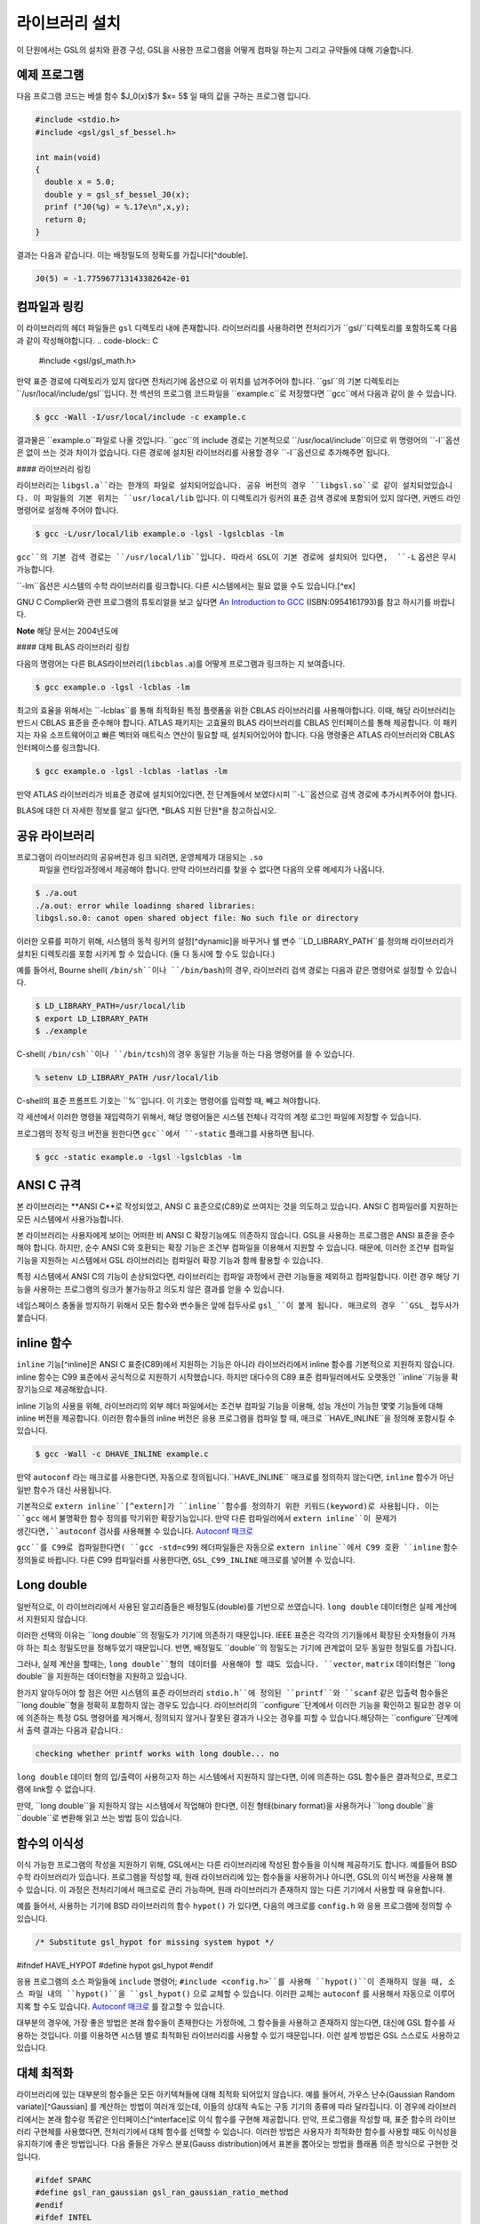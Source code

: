 라이브러리 설치
===============

이 단원에서는 GSL의 설치와 환경 구성, GSL을 사용한 프로그램을 어떻게 컴파일 하는지 그리고 규약들에 대해 기술합니다.

예제 프로그램
-----------------

다음 프로그램 코드는 베셀 함수 $J_0(x)$가 $x= 5$ 일 때의 값을 구하는 프로그램 입니다.

.. code-block:: c

  #include <stdio.h>
  #include <gsl/gsl_sf_bessel.h>
  
  int main(void)
  {
    double x = 5.0;
    double y = gsl_sf_bessel_J0(x);
    prinf ("J0(%g) = %.17e\n",x,y);
    return 0;
  }



결과는 다음과 같습니다. 이는 배정밀도의 정확도를 가집니다[^double].


.. code-block:: bash

    J0(5) = -1.775967713143382642e-01




컴파일과 링킹
-----------------

이 라이브러리의 헤더 파일들은 ``gsl`` 디렉토리 내에 존재합니다. 라이브러리를 사용하려면 전처리기가 ``gsl/``디렉토리를 포함하도록 다음과 같이 작성해야합니다. 
.. code-block:: C

  #include <gsl/gsl_math.h>



만약 표준 경로에 디렉토리가 있지 않다면 전처리기에 옵션으로 이 위치를 넘겨주어야 합니다. ``gsl``의 기본 디렉토리는 ``/usr/local/include/gsl``입니다. 전 섹션의 프로그램 코드파일을 ``example.c``로 저장했다면 ``gcc``에서 다음과 같이 쓸 수 있습니다.

.. code-block:: bash

  $ gcc -Wall -I/usr/local/include -c example.c



결과물은 ``example.o``파일로 나올 것입니다. ``gcc``의 include 경로는 기본적으로 ``/usr/local/include``이므로 위 명령어의 ``-I``옵션은 없이 쓰는 것과 차이가 없습니다. 다른 경로에 설치된 라이브러리를 사용할 경우 ``-I``옵션으로 추가해주면 됩니다.

#### 라이브러리 링킹 

라이브러리는 ``libgsl.a``라는 한개의 파일로 설치되어있습니다. 공유 버전의 경우 ``libgsl.so``로 같이 설치되었있습니다. 이 파일들의 기본 위치는 ``usr/local/lib`` 입니다. 이 디렉토리가 링커의 표준 검색 경로에  포함되어 있지 않다면, 커멘드 라인 명령어로 설정해 주어야 합니다.

.. code-block:: bash

  $ gcc -L/usr/local/lib example.o -lgsl -lgslcblas -lm


``gcc``의 기본 검색 경로는 ``/usr/local/lib``입니다. 따라서 GSL이 기본 경로에 설치되어 있다면,  ``-L`` 옵션은 무시 가능합니다. 

``-lm``옵션은 시스템의 수학 라이브러리를 링크합니다.  다른 시스템에서는 필요 없을 수도 있습니다.[^ex]


GNU C Complier와 관련 프로그램의 튜토리얼을 보고 싶다면 `An Introduction to GCC <http://www.network-theory.co.uk/gcc/intro>`_ (ISBN:0954161793)를 참고 하시기를 바랍니다.


**Note** 해당 문서는 2004년도에 



#### 대체 BLAS 라이브러리 링킹

다음의 명령어는 다른 BLAS라이브러리(``libcblas.a``)를 어떻게 프로그램과 링크하는 지 보여줍니다. 

.. code-block:: bash

    $ gcc example.o -lgsl -lcblas -lm



최고의 효율을 위해서는 ``-lcblas``를 통해 최적화된 특정 플랫폼을 위한 CBLAS 라이브러리를 사용해야합니다. 이때, 해당 라이브러리는 반드시 CBLAS 표준을 준수해야 합니다. ATLAS 패키지는 고효율의 BLAS 라이브러리를 CBLAS 인터페이스를 통해 제공합니다. 이 패키지는 자유 소프트웨어이고 빠른 벡터와 매트릭스 연산이 필요할 때, 설치되어있어야 합니다. 다음 명령줄은 ATLAS 라이브러리와 CBLAS 인터페이스를 링크합니다.

.. code-block:: bash

    $ gcc example.o -lgsl -lcblas -latlas -lm



만약 ATLAS 라이브러리가 비표준 경로에 설치되어있다면, 전 단계들에서 보였다시피  ``-L``옵션으로 검색 경로에 추가시켜주어야 합니다.

BLAS에 대한 더 자세한 정보를 알고 싶다면,
*BLAS 지원 단원*을 참고하십시오.

공유 라이브러리
-----------------

프로그램이 라이브러리의 공유버전과 링크 되려면, 운영체제가 대응되는 ``.so``
 파일을 런타임과정에서 제공해야 합니다. 만약 라이브러리를 찾을 수 없다면 다음의 오류 메세지가 나옵니다.

.. code-block:: bash

  $ ./a.out
  ./a.out: error while loadinng shared libraries:
  libgsl.so.0: canot open shared object file: No such file or directory



이러한 오류를 피하기 위해, 시스템의 동적 링커의 설정[^dynamic]을 바꾸거나 쉘 변수 ``LD_LIBRARY_PATH``를 정의해 라이브러리가 설치된 디렉토리를 포함 시키게 할 수 있습니다. (둘 다 동시에 할 수도 있습니다.)

예를 들어서, Bourne shell( ``/bin/sh``이나 ``/bin/bash``)의 경우, 라이브러리 검색 경로는 다음과 같은 명령어로 설정할 수 있습니다.

.. code-block:: bash

  $ LD_LIBRARY_PATH=/usr/local/lib
  $ export LD_LIBRARY_PATH
  $ ./example



C-shell( ``/bin/csh``이나 ``/bin/tcsh``)의 경우 동일한 기능을 하는 다음 명령어를 쓸 수 있습니다.

.. code-block:: bash

    % setenv LD_LIBRARY_PATH /usr/local/lib



C-shell의 표준 프롬프트 기호는 ``%``입니다. 이 기호는 명령어를 입력할 때, 빼고 쳐야합니다.

각 세션에서 이러한 명령을 재입력하기 위해서, 해당 명령어들은 시스템 전체나 각각의 계정 로그인 파일에 저장할 수 있습니다.

프로그램의 정적 링크 버전을 원한다면 ``gcc``에서 ``-static`` 플래그를 사용하면 됩니다.

.. code-block:: bash

    $ gcc -static example.o -lgsl -lgslcblas -lm





ANSI C 규격
-----------------

본 라이브러리는 **ANSI C**로 작성되었고, ANSI C 표준으로(C89)로 쓰여지는 것을 의도하고 있습니다. ANSI C 컴파일러를 지원하는 모든 시스템에서 사용가능합니다. 

본 라이브러리는 사용자에게 보이는 어떠한 비 ANSI C 확장기능에도 의존하지 않습니다. GSL을 사용하는 프로그램은 ANSI 표준을 준수해야 합니다. 하지만, 순수 ANSI C와 호환되는 확장 기능은 조건부 컴파일을 이용해서 지원할 수 있습니다. 때문에, 이러한 조건부 컴파일 기능을 지원하는 시스템에서 GSL 라이브러리는 컴파일러 확장 기능과 함께 활용할 수 있습니다.

특정 시스템에서 ANSI C의 기능이 손상되었다면, 라이브러리는 컴파일 과정에서 관련 기능들을 제외하고 컴파일합니다. 이런 경우 해당 기능을 사용하는 프로그램의 링크가 불가능하고 의도치 않은 결과를 얻을 수 있습니다.

네임스페이스 충돌을 방지하기 위해서 모든 함수와 변수들은 앞에 접두사로 ``gsl_``이 붙게 됩니다. 매크로의 경우 ``GSL_`` 접두사가 붙습니다.

inline 함수
-----------------

``inline`` 기능[^inline]은 ANSI C 표준(C89)에서 지원하는 기능은 아니라 라이브러리에서 inline 함수를 기본적으로 지원하지 않습니다. inline 함수는 C99 표준에서 공식적으로 지원하기 시작했습니다. 하지만 대다수의 C89 표준 컴파일러에서도 오랫동안 ``inline``기능을 확장기능으로 제공해왔습니다.

inline 기능의 사용을 위해, 라이브러리의 외부 헤더 파일에서는 조건부 컴파일 기능을 이용해, 성능 개선이 가능한 몇몇 기능들에 대해 inline 버전을 제공합니다. 이러한 함수들의 inline 버전은 응용 프로그램을 컴파일 할 때, 매크로 ``HAVE_INLINE``을 정의해 포함시킬 수 있습니다. 

.. code-block:: bash

    $ gcc -Wall -c DHAVE_INLINE example.c



만약 ``autoconf`` 라는 매크로를 사용한다면, 자동으로 정의됩니다.``HAVE_INLINE`` 매크로를 정의하지 않는다면,  ``inline`` 함수가 아닌 일반 함수가 대신 사용됩니다.

기본적으로 ``extern inline``[^extern]가 ``inline``함수를 정의하기 위한 키워드(keyword)로 사용됩니다. 이는 ``gcc`` 에서 불명확한 함수 정의를 막기위한 확장기능입니다. 만약 다른 컴파일러에서 ``extern inline``이 문제가 생긴다면,``autoconf`` 검사를 사용해볼 수 있습니다.  `Autoconf 매크로 <51.%20Autoconf%20매크로.md>`_ 

``gcc``를 C99로 컴파일한다면( ``gcc -std=c99``) 헤더파일들은 자동으로 ``extern inline``에서 C99 호환 ``inline`` 함수 정의들로 바뀝니다. 다른 C99 컴파일러를 사용한다면, ``GSL_C99_INLINE`` 매크로를 넣어볼 수 있습니다.  


Long double
-----------------


일반적으로, 이 라이브러리에서 사용된 알고리즘들은 배정밀도(double)를 기반으로 쓰였습니다. ``long double`` 데이터형은 실제 계산에서 지원되지 않습니다.

이러한 선택의 이유는 ``long double``의 정밀도가 기기에 의존하기 때문입니다. IEEE 표준은 각각의 기기들에서 확장된 숫자형들이 가져야 하는 최소 정밀도만을 정해두었기 때문입니다. 반면, 배정밀도 ``double``의 정밀도는 기기에 관계없이 모두 동일한 정밀도를 가집니다.

그러나, 실제 계산을 할때는, ``long double``형의 데이터를 사용해야 할 떄도 있습니다. ``vector``, ``matrix`` 데이터형은 ``long double``을 지원하는 데이터형을 지원하고 있습니다. 

한가지 알아두어야 할 점은 어떤 시스템의 표준 라이브러리 ``stdio.h``에 정의된 ``printf``와 ``scanf`` 같은 입출력 함수들은 ``long double``형을 정확히 포함하지 않는 경우도 있습니다. 라이브러리의 ``configure``단계에서 이러한 기능을 확인하고 필요한 경우 이에 의존하는 특정 GSL 명령어를 제거해서, 정의되지 않거나 잘못된 결과가 나오는 경우를 피할 수 있습니다.해당하는 ``configure``단계에서 출력 결과는 다음과 같습니다.:

.. code-block:: command

	 checking whether printf works with long double... no

``long double`` 데이터 형의 입/출력이 사용하고자 하는 시스템에서 지원하지 않는다면, 이에 의존하는 GSL 함수들은 결과적으로, 프로그램에 link할 수 없습니다.

만약, ``long double``을 지원하지 않는 시스템에서 작업해야 한다면, 이진 형태(binary format)을 사용하거나 ``long double``을 ``double``로 변환해 읽고 쓰는 방법 등이 있습니다.

함수의 이식성
-----------------

이식 가능한 프로그램의 작성을 지원하기 위해, GSL에서는 다른 라이브러리에 작성된 함수들을 이식해 제공하기도 합니다. 예를들어 BSD 수학 라이브러리가 있습니다. 프로그램을 작성할 때, 원래 라이브러리에 있는 함수들을 사용하거나 아니면, GSL의 이식 버전을 사용해 볼 수 있습니다. 이 과정은 전처리기에서 매크로로 관리 가능하며, 원래 라이브러리가 존재하지 않는 다른 기기에서 사용할 때 유용합니다.

예를 들어서, 사용하는 기기에  BSD 라이브러리의 함수 ``hypot()``
가 있다면, 다음의 메크로를 ``config.h``
와 응용 프로그램에 정의할 수 있습니다.

.. code-block:: c

    /* Substitute gsl_hypot for missing system hypot */

#ifndef HAVE_HYPOT
#define hypot gsl_hypot
#endif



응용 프로그램의 소스 파일들에 ``include`` 명령어; ``#include <config.h>``를 사용해 ``hypot()``이 존재하지 않을 때, 소스 파일 내의 ``hypot()``을 ``gsl_hypot()``
으로 교체할 수 있습니다. 이러한 교체는 ``autoconf``
를 사용해서 자동으로 이루어지록 할 수도 있습니다.  `Autoconf 매크로 <51.%20Autoconf%20매크로.md>`_ 를 참고할 수 있습니다.

대부분의 경우에, 가장 좋은 방법은 본래 함수들이 존재한다는 가정하에, 그 함수들을 사용하고 존재하지 않는다면, 대신에 GSL 함수를 사용하는 것입니다. 이를 이용하면 시스템 별로 최적화된 라이브러리를 사용할 수 있기 때문입니다. 이런 설계 방법은 GSL 스스로도 사용하고 있습니다.

대체 최적화
-----------------

라이브러리에 있는 대부분의 함수들은 모든 아키텍쳐들에 대해 최적화 되어있지 않습니다. 예를 들어서, 가우스 난수(Gaussian Random variate)[^Gaussian] 를 계산하는 방법이 여러개 있는데, 이들의 상대적 속도는 구동 기기의 종류에 따라 달라집니다. 이 경우에 라이브러리에서는 본래 함수랑 똑같은 인터페이스[^interface]로 이식 함수를 구현해 제공합니다. 만약, 프로그램을 작성할 때, 표준 함수의 라이브러리 구현체를 사용했다면, 전처리기에서 대체 함수를 선택할 수 있습니다. 이러한 방법은 사용자가 최적화한 함수를 사용할 때도 이식성을 유지하기에 좋은 방법입니다. 다음 줄들은 가우스 분포(Gauss distribution)에서 표본을 뽑아오는 방법을 플래폼 의존 방식으로 구현한 것입니다.

.. code-block:: c

  #ifdef SPARC
  #define gsl_ran_gaussian gsl_ran_gaussian_ratio_method
  #endif
  #ifdef INTEL
  #define gsl_ran_gaussian my_gaussian
  #endif



이러한 줄들은 응용 프로그램의 구성 헤더 파일 ``config.h``
에 작성되어, 모든 소스파일에서 이 헤더파일을 포함해야 합니다. 주의할 점은 대체한 이식함수들은 비트 단위로 똑같은 결과를 내지는 않으며, 난수 분포의 경우 완전히 다른 난수들을 생성한다는 것에 유의해야합니다.



다양한 수치 자료형 지원
-----------------

라이브러리에 정의된 많은 함수들은 다양한 자료형을 지원합니다. 한 함수의 지료형 구현체는 자료형을 이름으로 가지는 접사와 함수 이름이 붙은 형태로 구현되어 있습니다. 이러한 자료형의 이름은 C++ 원시 템플릿에 정의된 자료형을 기반으로 합니다. 구체적으로 해당 접사는 모듈의 이름으로 된 접두사와 함수의 이름 사이에 넣어집니다. 다음 표는 가상의 모듈 ``gsl_foo``
형으로 정의된 ``fn()``
의 모든 수치형 정의를 보여줍니다.


.. code-block:: c

  gsl_foo_fn               double
  gsl_foo_long_double_fn   long double
  gsl_foo_float_fn         float
  gsl_foo_long_fn          long
  gsl_foo_ulong_fn         unsigned long
  gsl_foo_int_fn           int
  gsl_foo_uint_fn          unsigned int
  gsl_foo_short_fn         short
  gsl_foo_ushort_fn        unsigned short
  gsl_foo_char_fn          char
  gsl_foo_uchar_fn         unsigned char



일반적으로 배정밀도 ``double``
의 수치형이 기본으로 사용됩니다. 이 경우에는 접사가 필요 없습니다. 예를 들어서 함수 ``gsl_stats_mean()``
는 ``double``
 자료형들의 평균값을 구해줍니다. 하지만, ``gsl_stats_int_mean()``
의 경우 정수들의 평균값을 구해줍니다.

라이브러리에서 정의하는 여러 자료형들도 똑같은 규약을 사용합니다 예를 들어 ``gsl_vector``
나 ``gsl_matrix``
가 있습니다. 이 경우 자료형의 이름 뒤에 붙는 형태로 구성됩니다. 예를 들어서 어느 모듈이 ``gsl_foo``
라는 자료형을 정의하는 경우, 다음과 같은 방법으로 확장할 수 있습니다.

.. code-block:: c

  gsl_foo                  double
  gsl_foo_long_double      long double
  gsl_foo_float            float
  gsl_foo_long             long
  gsl_foo_ulong            unsigned long
  gsl_foo_int              int
  gsl_foo_uint             unsigned int
  gsl_foo_short            short
  gsl_foo_ushort           unsigned short
  gsl_foo_char             char
  gsl_foo_uchar            unsigned char



라이브러리에서 제공하는 모듈이 자료형에 의존해 정의되어 있다면, 이 라이브러리에서는 각각의 자료형을 위한 헤더파일을 독립적으로 제공할 것입니다. 이러한 파일 이름들은 아래와 같이 작성되어 있습니다. 편의를 위해서 기본 헤더파일은 모든 자료형에 대한 정의를 담고 있습니다. 배정밀도로 정의된 함수만을 가져오거나 다른 특정한 자료형으로 정의된 함수만을 가져오고 싶다면 다음의 독립된 헤더 파일들을 포함시키면 됩니다.

.. code-block:: c

  #include <gsl/gsl_foo.h>               All types
  #include <gsl/gsl_foo_double.h>        double
  #include <gsl/gsl_foo_long_double.h>   long double
  #include <gsl/gsl_foo_float.h>         float
  #include <gsl/gsl_foo_long.h>          long
  #include <gsl/gsl_foo_ulong.h>         unsigned long
  #include <gsl/gsl_foo_int.h>           int
  #include <gsl/gsl_foo_uint.h>          unsigned int
  #include <gsl/gsl_foo_short.h>         short
  #include <gsl/gsl_foo_ushort.h>        unsigned short
  #include <gsl/gsl_foo_char.h>          char
  #include <gsl/gsl_foo_uchar.h>         unsigned char




C++과의 호환성
-----------------

이 라이브러리의 헤더 파일들은 직접 C\+\+ 프로그램에 사용할 수 있도록, 함수들을 ``extern "C"``
 형태로 정의합니다. 이 방식은 라이브러리 내의 함수들을 C\+\+에서 바로 불러올 수 있게 해줍니다.

라이브러리에 사용자 정의함수를 인자로 넘기는 경우에 C\+\+ 예외 처리를 사용하고자 한다면, 라이브러리가 추가적인 ``CFLAFS`` 설정인 ``-fexceptions``로 빌드 되어야 합니다.


배열 별칭
-----------------

이 라이브러리에서 배열, 벡터, 행렬들이 수정 가능한 인자로 전달 되었을 때, 각각의 자료형들이 별칭된 관계가 아니며, 겹치지도 않는다고 가정합니다. 이러한 방법은 라이브러리에서 중접 메모리 구역을 관리하지 않아도 되게 하고 추가적인 최적화 방법을 사용할 수 있게 해줍니다. 만약 중첩된 메모리 구역이 수정 가능한 인자로 전달 된다면, 함수의 결과가 정의되지 않습니다. 만약 인자가 수정되지 않게 할 경우, (예를 들어서 함수 원형에서 ``const``
 인자로 정의하는 경우가 있습니다) 중첩되거나 할당된 메모리 구역은 안전하게 사용할 수 있습니다.

스레드 안전성
-----------------

이 라이브러리는 다중 쓰레드 프로그램에 사용할 수 있습니다. 모든 함수는 스레드 안전합니다. 이 말은 모든 함수가 정적 변수를 사용하지 않는다는 말입니다. 메모리는 항상 함수가 아니라 객체들에 연결되어 있습니다. 임시 공간에 있는 *작업 공간* 객체를 사용하는 함수의 경우, 이 *작업 공간* 객체는 각각의 스레드 기저에 할당되어야 합니다. 읽기 전용 메모리에 있는 *표* 객체를 사용하는 경우 여러 스레드에서 동시에 사용될 수 있습니다. 표 객체는 함수 원형에서 항상 상수로 정의되어야 합니다. 이는 다른 스레드에 의해 안전하게 접근할 수 있음을 나타냅니다.

라이브러리 안에 약간의 정적변수들이 존재합니다. 이 변수들은 라이브러리 전체의 행동을 제어하기 위해 사용됩니다. (예를 들어, 범위를 확인하고 함수가 치명적인 오류를 반환할 때 등이 있습니다.) 이 변수들은 사용자에 의해 직접적으로 설정됩니다. 따라서 프로그램이 시작될 때, 한번 초기화 되어야 하며, 다른 스레드들에 의해 수정하지 않도록 해야합니다.


제거 예정 함수
-----------------

시간이 흐르면서  필연적으로 라이브러리에 있는 함수들의 정의가 교체되거나 사라집니다. 이러한 상황에 있는 함수들은 처음에 *deprecated*로 선언되고 다음 버전의 라이브러리에서 제거됩니다. 프로그래밍 과정에서 현재 베포판에서 제거 예정인 함수들 비활성화 할 수도 있습니다. 전처리기에서 ``GSL_DISALBE_DEPRECATED``
를 선언해 주면 됩니다. 이는 다음 버전의 라이브러리와의 호환성 검사에 사용될 수 있습니다.

코드 재사용
-----------------

 라이브러리에 작성된 기능등은 가능한 한 다른 모듈이나 파일들에 의존하지 않도록 짜여져 있습니다. 이는 라이브러리 전체를 설치할 필요 없이 독립돤 함수들을 추출해서 다른 응용 프로그램에 사용할 수 있게 합니다.  ``GSL_ERROR``
 매크로를 선언하고 ``#include``
 선언을 제거해 파일을 독립적으로 실행할 수 있게 컴파일할 수 있습니다. 이러한 방법의 코드 재사용은 GNU 일반 공중 사용 허가서의 규약에서 권장하고 있습니다.


[^double]: 끝의 자리값들은 컴파일러와 환경에 따라 다양하게 나올 수 있습니다.

[^ex]: 예를 들어 Mac OS system에서는 필요 없습니다.

[^dynamic]: GNU/Linux 시스템의 /etc/ld.so.conf 

[^inline]: 기본적으로 정의 된 함수를 사용하기 위해 코드 내에서 함수를 부르면, 플랫폼별, 언어별 호출 규약(Calling consvention)에 의해 정해진 절차에 따라 함수를 부르게 됩니다. 이러한 과정으로 인해 특정한 기능을 함수로 사용하는 경우 단순히 해당 코드를 안에 넣는 것보다 호출 과정이 추가되어 실행 시간이 늘어나는 제약이 있습니다. 해당 이유로 인해 재귀 함수 기능은 일반적으로 실용적인 프로그래밍 과정에서 권장되지 않습니다. 인라인 기능은 이를 개선할 수 있는 방법 중 하나로, 매크로와 비슷하게 인라인으로 정의된 함수의 내부 코드를 해당 함수가 호출된 부분에 그대로 넣어 컴파일을 해 호출 과정에서의 간극을 개선할 수 있습니다. (*)

[^extern]: ``extern inline``
은 C89, ANSI C에서 확장으로 지원하는 인라인 함수 선언 방법입니다. C99에서는 간단히 ``inline``
을 사용해 인라인 함수를 선언할 수 있습니다.

[^Gaussian]: 한글로 쓰면 가우시안 랜덤 변수로 볼 수 있는데, 학자 이름을 명시하는 게 좋아보여서 이렇게 넣었습니다.(*)

[^interface]: 같은 인터페이스라는 뜻은, 예를 들어서 본래 함수가 ``double f_get(int i, double, j)``
 형태로 되어있다면, 이러한 함수의 GSL이식 버전도 똑같은, 인자와 반환값으로 설계되었다는 뜻입니다. ``double gsl_f_get(int i, double j)``
 형태로 정의됩니다.
